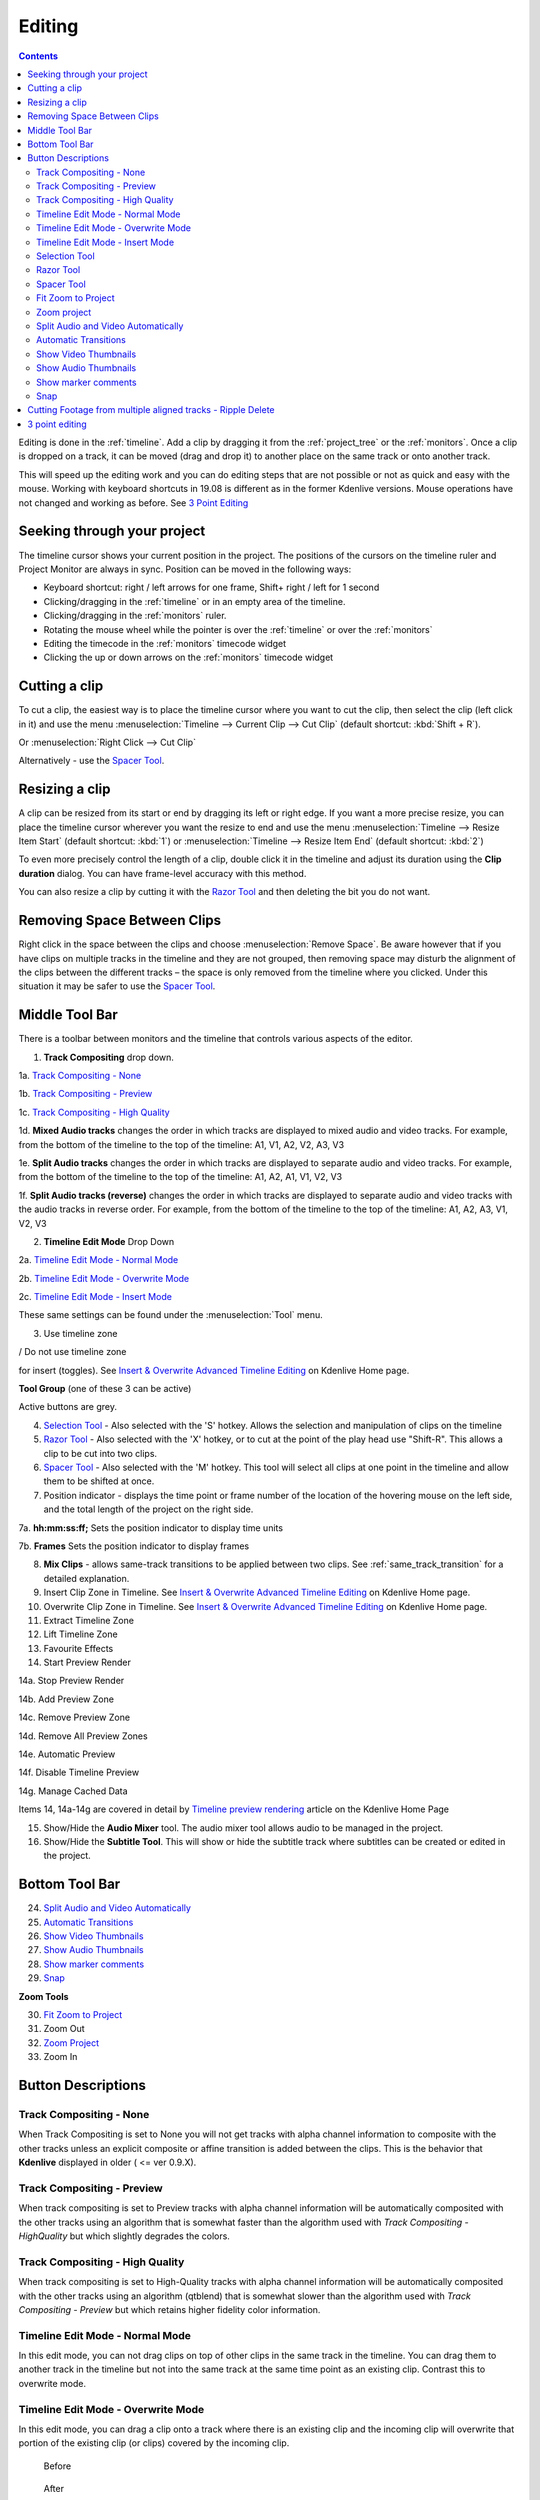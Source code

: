 .. metadata-placeholder

   :authors: - Annew (https://userbase.kde.org/User:Annew)
             - Claus Christensen
             - Yuri Chornoivan
             - Jean-Baptiste Mardelle <jb@kdenlive.org>
             - Ttguy (https://userbase.kde.org/User:Ttguy)
             - Vincent Pinon <vpinon@kde.org>
             - Jessej (https://userbase.kde.org/User:Jessej)
             - Jack (https://userbase.kde.org/User:Jack)
             - Roger (https://userbase.kde.org/User:Roger)
             - TheMickyRosen-Left (https://userbase.kde.org/User:TheMickyRosen-Left)
             - Eugen Mohr
             - Smolyaninov (https://userbase.kde.org/User:Smolyaninov)
             - Tenzen (https://userbase.kde.org/User:Tenzen)
             - Anders Lund

   :license: Creative Commons License SA 4.0



..  Please use level 3 top heading, i.e. "===" 

.. _editing:

Editing
=======

.. contents::

Editing is done in the :ref:`timeline`. Add a clip by dragging it from the :ref:`project_tree` or the :ref:`monitors`. Once a clip is dropped on a track, it can be moved (drag and drop it) to another place on the same track or onto another track.


.. image:: /images/Kdenlive-addcliptotimeline.gif
   :alt: add clip to timeline

.. versionadded:: 19.08.0
   Editing with keyboard shortcuts was introduce

This will speed up the editing work and you can do editing steps that are not possible or not as quick and easy with the mouse. Working with keyboard shortcuts in 19.08 is different as in the former Kdenlive versions. Mouse operations have not changed and working as before. See `3 Point Editing`_


Seeking through your project
----------------------------


The timeline cursor shows your current position in the project. The positions of the cursors on the timeline ruler and Project Monitor are always in sync. Position can be moved in the following ways:


* Keyboard shortcut: right / left arrows for one frame, Shift+ right / left for 1 second


* Clicking/dragging in the :ref:`timeline` or in an empty area of the timeline. 


* Clicking/dragging in the :ref:`monitors` ruler. 


* Rotating the mouse wheel while the pointer is over the :ref:`timeline` or over the :ref:`monitors` 


* Editing the timecode in the :ref:`monitors`  timecode widget


* Clicking the up or down arrows on the :ref:`monitors` timecode widget


Cutting a clip
--------------

To cut a clip, the easiest way is to place the timeline cursor where you want to cut the clip, then select the clip (left click in it) and use the menu :menuselection:`Timeline --> Current Clip --> Cut Clip` (default shortcut: :kbd:`Shift + R`).


Or  :menuselection:`Right Click --> Cut Clip`


Alternatively - use the `Spacer Tool`_.


Resizing a clip
---------------

A clip can be resized from its start or end by dragging its left or right edge. If you want a more precise resize, you can place the timeline cursor wherever you want the resize to end and use the menu :menuselection:`Timeline --> Resize Item Start` (default shortcut: :kbd:`1`) or :menuselection:`Timeline --> Resize Item End` (default shortcut: :kbd:`2`)


To even more precisely control the length of a clip, double click it in the timeline and adjust its duration using the **Clip duration** dialog. You can have frame-level accuracy with this method.


.. image:: /images/kdenlive_timeline_current_clip_duration02.png
   :alt: clip duration


You can also resize a clip by cutting it with the  `Razor Tool`_ and then deleting the bit you do not want.


Removing Space Between Clips
----------------------------



Right click in the space between the clips and choose :menuselection:`Remove Space`. Be aware however that if you have clips on multiple tracks in the timeline and they are not grouped, then removing space may disturb the alignment of the clips between the different tracks – the space is only removed from the timeline where you clicked.  Under this situation it may be safer to use the `Spacer Tool`_.


.. image:: /images/Kdenlive-removespace.gif
   :alt: remove space


Middle Tool Bar
---------------



There is a toolbar between monitors and the timeline that controls various aspects of the editor. 


.. image:: /images/Kdenlive-middle-toolbar.png
   :alt: Middle Toolbar ver  21.04


1.  **Track Compositing** drop down. 


1a. `Track Compositing - None`_


1b. `Track Compositing - Preview`_


1c. `Track Compositing - High Quality`_


1d. **Mixed Audio tracks** changes the order in which tracks are displayed to mixed audio and video tracks.  For example, from the bottom of the timeline to the top of the timeline: A1, V1, A2, V2, A3, V3


1e. **Split Audio tracks** changes the order in which tracks are displayed to separate audio and video tracks.  For example, from the bottom of the timeline to the top of the timeline: A1, A2, A1, V1, V2, V3


1f. **Split Audio tracks (reverse)** changes the order in which tracks are displayed to separate audio and video tracks with the audio tracks in reverse order.  For example, from the bottom of the timeline to the top of the timeline: A1, A2, A3, V1, V2, V3


2. **Timeline Edit Mode**   Drop Down


2a. `Timeline Edit Mode - Normal Mode`_


2b. `Timeline Edit Mode - Overwrite Mode`_


2c. `Timeline Edit Mode - Insert Mode`_


These same settings can be found under the :menuselection:`Tool` menu.


3. Use timeline zone 

.. image:: /images/Kdenlive_Use_timeline_zone_for_insert.png
   :alt: use timeline zone

/ Do not use timeline zone 

.. image:: /images/Kdenlive_Dont_Use_timeline_zone_for_insert.png
   :alt: don't use timeline zone


for insert (toggles). See `Insert &  Overwrite Advanced Timeline Editing <https://kdenlive.org/project/insert-overwrite-advanced-timeline-editing/>`_ on Kdenlive Home page. 


**Tool Group** (one of these 3 can be active)


Active buttons are grey.


4. `Selection Tool`_ - Also selected with the 'S' hotkey.  Allows the selection and manipulation of clips on the timeline


5. `Razor Tool`_ - Also selected with the 'X' hotkey, or to cut at the point of the play head use "Shift-R".   This allows a clip to be cut into two clips.


6. `Spacer Tool`_ - Also selected with the 'M' hotkey.  This tool will select all clips at one point in the timeline and allow them to be shifted at once.


7. Position indicator - displays the time point or frame number of the location of the hovering mouse on the left side, and the total length of the project on the right side.


7a. **hh:mm:ss:ff;** Sets the position indicator to display time units


7b. **Frames** Sets the position indicator to display frames


8. **Mix Clips** - allows same-track transitions to be applied between two clips. See :ref:`same_track_transition` for a detailed explanation.


9. Insert Clip Zone in Timeline. See `Insert & Overwrite Advanced Timeline Editing <https://kdenlive.org/project/insert-overwrite-advanced-timeline-editing/>`_ on Kdenlive Home page.


10. Overwrite Clip Zone in Timeline. See `Insert & Overwrite Advanced Timeline Editing <https://kdenlive.org/project/insert-overwrite-advanced-timeline-editing/>`_ on Kdenlive Home page.


11. Extract Timeline Zone


12. Lift Timeline Zone


13. Favourite Effects


14. Start Preview Render


14a. Stop Preview Render


14b. Add Preview Zone


14c. Remove Preview Zone


14d. Remove All Preview Zones


14e. Automatic Preview


14f. Disable Timeline Preview


14g. Manage Cached Data


Items 14, 14a-14g are covered in detail by `Timeline preview rendering <https://kdenlive.org/project/timeline-preview-rendering/>`_ article on the Kdenlive Home Page


15. Show/Hide the **Audio Mixer** tool.  The audio mixer tool allows audio to be managed in the project.


16. Show/Hide the **Subtitle Tool**.  This will show or hide the subtitle track where subtitles can be created or edited in the project.


Bottom Tool Bar
---------------

.. image:: /images/Kdenlive_Bottom_toolbar17_04b.png
   :alt: Bottom toolbar ver 17.04


24. `Split Audio and Video Automatically`_


25. `Automatic Transitions`_


26. `Show Video Thumbnails`_


27. `Show Audio Thumbnails`_


28. `Show marker comments`_


29. `Snap`_


**Zoom Tools**


30. `Fit Zoom to Project`_


31. Zoom Out


32. `Zoom Project`_


33. Zoom In


Button Descriptions
-------------------

Track Compositing - None
~~~~~~~~~~~~~~~~~~~~~~~~


When Track Compositing is set to None you will not get tracks with alpha channel information to composite with the other tracks unless an explicit composite or affine transition is added between the clips.  This is the behavior that **Kdenlive** displayed in older ( <= ver 0.9.X). 


Track Compositing - Preview
~~~~~~~~~~~~~~~~~~~~~~~~~~~

When track compositing is set to Preview tracks with alpha channel information will be automatically composited with the other tracks using an algorithm that is somewhat faster than the algorithm used with *Track Compositing - HighQuality* but which slightly degrades the colors.


Track Compositing - High Quality
~~~~~~~~~~~~~~~~~~~~~~~~~~~~~~~~

When track compositing is set to High-Quality tracks with alpha channel information will be automatically composited with the other tracks using an algorithm (qtblend) that is somewhat slower than the algorithm used with *Track Compositing - Preview* but which retains higher fidelity color information.


Timeline Edit Mode - Normal Mode
~~~~~~~~~~~~~~~~~~~~~~~~~~~~~~~~

In this edit mode, you can not drag clips on top of other clips in the same track in the timeline. You can drag them to another track in the timeline but not into the same track at the same time point as an existing clip. Contrast this to overwrite mode.


Timeline Edit Mode - Overwrite Mode
~~~~~~~~~~~~~~~~~~~~~~~~~~~~~~~~~~~

In this edit mode, you can drag a clip onto a track where there is an existing clip and the incoming clip will overwrite that portion of the existing clip (or clips) covered by the incoming clip.


.. figure:: /images/kdenlive_overwrite_mode_before01.png
   :alt: kdenlive_overwrite_mode_after01
   
   Before


.. figure:: /images/kdenlive_overwrite_mode_after01.png
   :alt: kdenlive_overwrite_mode_after01
   
   After


In the "After" screenshot above, you can see that the clip which was dragged from the upper track has replaced a portion of the clip on the lower track.


**Rearrange clips in the timeline**


Performing a rearrange edit. This technique lets you quickly change the order of clips in the timeline.

.. image:: /images/Overwrite-mode.gif
   :alt: Overwrite-mode
 

Drag a clip, as you drop it to a new location performs an overwrite edit that overwrites the existing clip.


Timeline Edit Mode - Insert Mode
~~~~~~~~~~~~~~~~~~~~~~~~~~~~~~~~

With this mode selected and you drop a selection into the timeline the selection will be inserted into the timeline at the point where the mouse is released. The clip that the selection is dropped on is cut and clips are moved to the right to accommodate the incoming clip.


.. figure:: /images/Kdenlive_Insert_mode0before.png
   :alt: Kdenlive_Insert_mode0before
   
   Before


.. figure:: /images/Kdenlive_Insert_mode1before.png
   :alt: Kdenlive_Insert_mode1before
   
   During


.. figure:: /images/Kdenlive_Insert_mode1after.png
   :alt: Kdenlive_Insert_mode1after
   
   After. Incoming Clip inserted. Clips after the insert point are shifted Right


**Rearrange edit in the timeline**


Performing a rearrange edit. Only clips in the destination track are shifted; clips in other tracks are not affected. This technique lets you quickly change the order of clips in the timeline. 


It always closes all space in the track.


.. image:: /images/Insert-mode.gif
   :alt: Insert-mode
   

  

Drag a clip, as you drop it to a new location. Releasing the clip performs an insert edit that shifts clips in the destination track only.


Selection Tool
~~~~~~~~~~~~~~

Use this to select clips in the timeline. The cursor becomes a hand when this tool is active. 


Razor Tool
~~~~~~~~~~
 
Use this to cut clips in the timeline. The cursor becomes a pair of scissors when this tool is active.


Spacer Tool
~~~~~~~~~~~



Use this tool (|distribute-horizontal|) to temporarily group separate clips and then drag them around the timeline to create or remove space between clips. Very useful. Experiment with this tool to see how it works.


.. image:: /images/Kdenlive_Spacer_tool_crop.png
   :alt: spacer tool crop
   :width: 300px


In the above example, these clips are not grouped. However, the spacer tool groups them temporarily for you so you can move them all as a group.


Fit Zoom to Project
~~~~~~~~~~~~~~~~~~~
 

This will zoom the project out so that it all fits in the timeline window. This is the same function that is triggered by :ref:`timeline_menu` Menu item, :menuselection:`Fit Zoom to Project`.


Zoom project
~~~~~~~~~~~~

The magnifying glasses zoom in or out on the timeline. The slider adjusts the zoom by large increments. These same settings are controlled by the :menuselection:`Timeline` menu items, :menuselection:`Zoom In` and :menuselection:`Zoom Out`.


Split Audio and Video Automatically
~~~~~~~~~~~~~~~~~~~~~~~~~~~~~~~~~~~

When this is on and you drag a clip to the timeline, the audio in the clip will end up on an audio track and the video on a video track. You can achieve the same result if you select the clip, :ref:`right_click_menu`, :menuselection:`Split Audio`.  When this is off and you drag a clip onto the timeline, both the audio and video tracks are combined into one video track.


Automatic Transitions
~~~~~~~~~~~~~~~~~~~~~

When active any transitions added to the timeline will have the automatic transition option checked by default.
See :ref:`transitions`


Show Video Thumbnails
~~~~~~~~~~~~~~~~~~~~~

When on, the video clips in the timeline will contain thumbnails as well as a filename. Otherwise, they just have the clip filename.


When the timeline is zoomed in to the maximum, the video track will show a thumbnail for every frame in the clip. When the timeline is not on maximum zoom, the video track will show a thumbnail for the first and last frame in the clip.


Show Audio Thumbnails
~~~~~~~~~~~~~~~~~~~~~

When on, the audio clip will have a wave representation of the audio data as well as a filename.  Otherwise, they just have the clip filename.


Show marker comments
~~~~~~~~~~~~~~~~~~~~

This toggles on and off the display of the comments saved within :ref:`clips` (the text with the gold background in the example below) and within :ref:`guides` (the text with the purple background).


.. image:: /images/Kdenlive_Markers_and_guides_crop.png
   :alt: markers and guides


Snap
~~~~

When this feature is on, dragging the beginning of one clip near to the end of another will result at the end of the first clip snapping into place to be perfectly aligned with the beginning of the second clip. As you move the two ends near to each other, as soon as they get within a certain small distance, they snap together so there is no space and no overlap. Note that this occurs even if the clips are on different tracks in the timeline.


Clips will also snap to the cursor position, markers and :ref:`guides`.


Cutting Footage from multiple aligned tracks - Ripple Delete
------------------------------------------------------------



This is available on the :menuselection:`Timeline` menu under :menuselection:`All clips --> Ripple Delete`  [1]_ .


**Seems missing in Kdenlive 17.04 & 18.04**

Mark In and Out points in the Project Monitor, then choose :menuselection:`Timeline --> All clips --> Ripple Delete` (or :kbd:`Ctrl + X`).  Kdenlive deletes all footage between the In and Out points in unlocked tracks, slides everything else back to fill the gap, and puts the playhead on the In point.


3 point editing
---------------

.. versionadded:: 19.08.0


3 important points to understand the 3 point editing concept (with keyboard shortcuts): 


.. figure:: /images/3p-Source-1.gif
   :align: right
   :alt: 3point source
   :width: 200px
        

**Source**


On the left of the track head the green vertical lines (V1 or A2). The green line is connected to the source clip in the project bin. Only when a clip is selected in the project bin, the green line shows up depending on the type of the clip (A/V clip, picture/title/color clip, audio clip).

.. image:: /images/transparent.png
   :alt: transparent
   :width: 340px

.. figure:: /images/3p-Target-active-1.gif
   :align: right
   :alt: 3point target
   :width: 200px
  

**Target**

In the track head the target V1 or A1 is active when it’s yellow. An active target track reacts to edit operations like insert a clip even if the source is not active.


**The concept is like thinking of connectors**

Connect the source (the clip in the project bin) to a target (a track in the timeline). Only when both connectors on the **same** track are switched on the clip “flow” from the project bin to the timeline.


**Be aware**

Active target tracks without connected source react on edit operations.

.. image:: /images/transparent.png
   :alt: transparent
   :width: 100px

**Example of advanced edit**


Here is a brief introduction to the 3 point editing system.


.. figure:: /images/3p-Insert-clip-1.gif
   :align: right
   :alt: 3point insert
   :width: 200px
  
1.	Select a clip in the project bin with an up/down arrow


2.	Navigate the clip by the :kbd:`JKL` keys or by the :kbd:`left/right` arrows and set the IN and the OUT point by the :kbd:`I` and :kbd:`O` keys.


3.	Hit :kbd:`T` to change to the timeline


4.	Select a video or audio track in the timeline (up/down arrow key) and set it as source with :kbd:`Shift + T`.


5.	Activate the track as a target with shortcut :kbd:`A` (this connects the track to the source)


6.	Hit :kbd:`V` (insert) or :kbd:`B` (overwrite) to add the clip at the play-head position or to fill the selected area in the timeline if it is active. If you need to activate it use the :kbd:`G` key.

.. image:: /images/transparent.png
   :alt: transparent
   :width: 280px

.. figure:: /images/3p-Advanced-edit-1.gif
   :align: right
   :alt: 3point edit
   :width: 200px
  


In the following example, we want only to insert the audio part of a clip in A2 and we want to create a gap in all the other video and audio tracks:


1.	Activate all the target tracks which contain clips (yellow buttons).   


2.	Activate just the audio source on A2   


3.	Press :kbd:`V` (insert).   

.. image:: /images/transparent.png
   :alt: transparent
   :width: 300px


.. [1] available on bleeding edge version > 0.9.10 (Jan2015)

